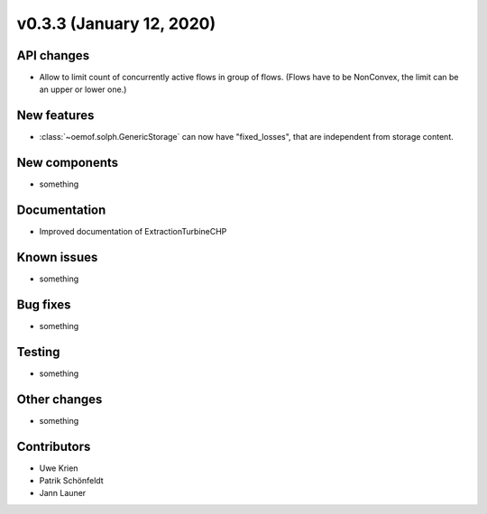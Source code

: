 v0.3.3 (January 12, 2020)
++++++++++++++++++++++++++


API changes
###########

* Allow to limit count of concurrently active flows in group of flows.
  (Flows have to be NonConvex, the limit can be an upper or lower one.)

New features
############

* :class:`~oemof.solph.GenericStorage` can now have "fixed_losses", that are independent from storage content.

New components
##############

* something

Documentation
#############

* Improved documentation of ExtractionTurbineCHP

Known issues
############

* something

Bug fixes
#########

* something

Testing
#######

* something

Other changes
#############

* something

Contributors
############

* Uwe Krien
* Patrik Schönfeldt
* Jann Launer
